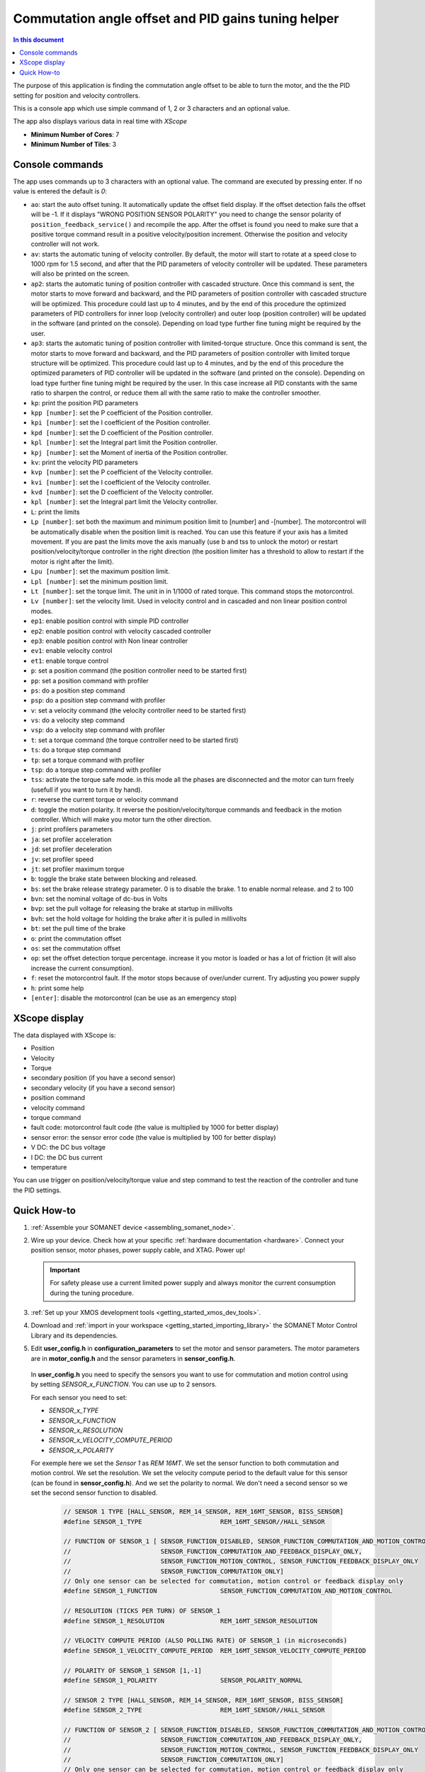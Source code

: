 .. _app_control_tuning:

====================================================
Commutation angle offset and PID gains tuning helper
====================================================

.. contents:: In this document
    :backlinks: none
    :depth: 3

The purpose of this application is finding the commutation angle offset to be able to turn the motor, and the the PID setting for position and velocity controllers.

This is a console app which use simple command of 1, 2 or 3 characters and an optional value.

The app also displays various data in real time with `XScope`

* **Minimum Number of Cores**: 7
* **Minimum Number of Tiles**: 3

.. cssclass:: github

  `See Application on Public Repository <https://github.com/synapticon/sc_sncn_motorcontrol/tree/master/examples/app_control_tuning/>`_


Console commands
================

The app uses commands up to 3 characters with an optional value. The command are executed by pressing enter. If no value is entered the default is `0`:

- ``ao``: start the auto offset tuning. It automatically update the offset field display. If the offset detection fails the offset will be -1. If it displays "WRONG POSITION SENSOR POLARITY" you need to change the sensor polarity of ``position_feedback_service()`` and recompile the app. After the offset is found you need to make sure that a positive torque command result in a positive velocity/position increment. Otherwise the position and velocity controller will not work.
- ``av``: starts the automatic tuning of velocity controller. By default, the motor will start to rotate at a speed close to 1000 rpm for 1.5 second, and after that the PID parameters of velocity controller will be updated. These parameters will also be printed on the screen.
- ``ap2``: starts the automatic tuning of position controller with cascaded structure. Once this command is sent, the motor starts to move forward and backward, and the PID parameters of position controller with cascaded structure will be optimized. This procedure could last up to 4 minutes, and by the end of this procedure the optimized parameters of PID controllers for inner loop (velocity controller) and outer loop (position controller) will be updated in the software (and printed on the console). Depending on load type further fine tuning might be required by the user. 
- ``ap3``: starts the automatic tuning of position controller with limited-torque structure. Once this command is sent, the motor starts to move forward and backward, and the PID parameters of position controller with limited torque structure will be optimized. This procedure could last up to 4 minutes, and by the end of this procedure the optimized parameters of PID controller will be updated in the software (and printed on the console). Depending on load type further fine tuning might be required by the user. In this case increase all PID constants with the same ratio to sharpen the control, or reduce them all with the same ratio to make the controller smoother.
- ``kp``: print the position PID parameters
- ``kpp [number]``: set the P coefficient of the Position controller.
- ``kpi [number]``: set the I coefficient of the Position controller.
- ``kpd [number]``: set the D coefficient of the Position controller.
- ``kpl [number]``: set the Integral part limit the Position controller.
- ``kpj [number]``: set the Moment of inertia of the Position controller.
- ``kv``: print the velocity PID parameters
- ``kvp [number]``: set the P coefficient of the Velocity controller.
- ``kvi [number]``: set the I coefficient of the Velocity controller.
- ``kvd [number]``: set the D coefficient of the Velocity controller.
- ``kpl [number]``: set the Integral part limit the Velocity controller.
- ``L``: print the limits
- ``Lp [number]``:  set both the maximum and minimum position limit to [number] and -[number]. The motorcontrol will be automatically disable when the position limit is reached. You can use this feature if your axis has a limited movement. If you are past the limits move the axis manually (use b and tss to unlock the motor) or restart position/velocity/torque controller in the right direction (the position limiter has a threshold to allow to restart if the motor is right after the limit).
- ``Lpu [number]``: set the maximum position limit.
- ``Lpl [number]``: set the minimum position limit.
- ``Lt [number]``: set the torque limit. The unit in in 1/1000 of rated torque. This command stops the motorcontrol.
- ``Lv [number]``: set the velocity limit. Used in velocity control and in cascaded and non linear position control modes.
- ``ep1``: enable position control with simple PID controller
- ``ep2``: enable position control with velocity cascaded controller
- ``ep3``: enable position control with Non linear controller
- ``ev1``: enable velocity control 
- ``et1``: enable torque control 
- ``p``: set a position command (the position controller need to be started first)
- ``pp``: set a position command with profiler
- ``ps``: do a position step command
- ``psp``: do a position step command with profiler
- ``v``: set a velocity command (the velocity controller need to be started first)
- ``vs``: do a velocity step command
- ``vsp``: do a velocity step command with profiler
- ``t``: set a torque command (the torque controller need to be started first)
- ``ts``: do a torque step command
- ``tp``: set a torque command with profiler
- ``tsp``: do a torque step command with profiler
- ``tss``: activate the torque safe mode. in this mode all the phases are disconnected and the motor can turn freely (usefull if you want to turn it by hand).
- ``r``: reverse the current torque or velocity command
- ``d``: toggle the motion polarity. It reverse the position/velocity/torque commands and feedback in the motion controller. Which will make you motor turn the other direction.
- ``j``: print profilers parameters
- ``ja``: set profiler acceleration
- ``jd``: set profiler deceleration
- ``jv``: set profiler speed
- ``jt``: set profiler maximum torque
- ``b``: toggle the brake state between blocking and released.
- ``bs``: set the brake release strategy parameter. 0 is to disable the brake. 1 to enable normal release. and 2 to 100
- ``bvn``: set the nominal voltage of dc-bus in Volts
- ``bvp``: set the pull voltage for releasing the brake at startup in millivolts
- ``bvh``: set the hold voltage for holding the brake after it is pulled in millivolts
- ``bt``: set the pull time of the brake
- ``o``: print the commutation offset
- ``os``: set the commutation offset
- ``op``: set the offset detection torque percentage. increase it you motor is loaded or has a lot of friction (it will also increase the current consumption).
- ``f``: reset the motorcontrol fault. If the motor stops because of over/under current. Try adjusting you power supply
- ``h``: print some help
- ``[enter]``: disable the motorcontrol (can be use as an emergency stop)

XScope display
==============
The data displayed with XScope is:

- Position
- Velocity
- Torque
- secondary position (if you have a second sensor)
- secondary velocity (if you have a second sensor)
- position command
- velocity command
- torque command
- fault code: motorcontrol fault code (the value is multiplied by 1000 for better display)
- sensor error: the sensor error code (the value is multiplied by 100 for better display)
- V DC: the DC bus voltage
- I DC: the DC bus current
- temperature


You can use trigger on position/velocity/torque value and step command to test the reaction of the controller and tune the PID settings.


Quick How-to
============

#. :ref:`Assemble your SOMANET device <assembling_somanet_node>`.
#. Wire up your device. Check how at your specific :ref:`hardware documentation <hardware>`. Connect your position sensor, motor phases, power supply cable, and XTAG. Power up!

   .. important:: For safety please use a current limited power supply and always monitor the current consumption during the tuning procedure.

#. :ref:`Set up your XMOS development tools <getting_started_xmos_dev_tools>`.
#. Download and :ref:`import in your workspace <getting_started_importing_library>` the SOMANET Motor Control Library and its dependencies.
#. Edit **user_config.h** in **configuration_parameters** to set the motor and sensor parameters. The motor parameters are in **motor_config.h** and the sensor parameters in **sensor_config.h**.

  In  **user_config.h** you need to specify the sensors you want to use for commutation and motion control using by setting `SENSOR_x_FUNCTION`. You can use up to 2 sensors.

  For each sensor you need to set:

  - `SENSOR_x_TYPE`
  - `SENSOR_x_FUNCTION`
  - `SENSOR_x_RESOLUTION`
  - `SENSOR_x_VELOCITY_COMPUTE_PERIOD`
  - `SENSOR_x_POLARITY`

  For exemple here we set the `Sensor 1` as `REM 16MT`. We set the sensor function to both commutation and motion control. We set the resolution. We set the velocity compute period to the default value for this sensor (can be found in **sensor_config.h**). And we set the polarity to normal. We don't need a second sensor so we set the second sensor function to disabled.

   .. code-block:: C
                
                // SENSOR 1 TYPE [HALL_SENSOR, REM_14_SENSOR, REM_16MT_SENSOR, BISS_SENSOR]
                #define SENSOR_1_TYPE                     REM_16MT_SENSOR//HALL_SENSOR

                // FUNCTION OF SENSOR_1 [ SENSOR_FUNCTION_DISABLED, SENSOR_FUNCTION_COMMUTATION_AND_MOTION_CONTROL,
                //                        SENSOR_FUNCTION_COMMUTATION_AND_FEEDBACK_DISPLAY_ONLY,
                //                        SENSOR_FUNCTION_MOTION_CONTROL, SENSOR_FUNCTION_FEEDBACK_DISPLAY_ONLY
                //                        SENSOR_FUNCTION_COMMUTATION_ONLY]
                // Only one sensor can be selected for commutation, motion control or feedback display only
                #define SENSOR_1_FUNCTION                 SENSOR_FUNCTION_COMMUTATION_AND_MOTION_CONTROL

                // RESOLUTION (TICKS PER TURN) OF SENSOR_1
                #define SENSOR_1_RESOLUTION               REM_16MT_SENSOR_RESOLUTION

                // VELOCITY COMPUTE PERIOD (ALSO POLLING RATE) OF SENSOR_1 (in microseconds)
                #define SENSOR_1_VELOCITY_COMPUTE_PERIOD  REM_16MT_SENSOR_VELOCITY_COMPUTE_PERIOD

                // POLARITY OF SENSOR_1 SENSOR [1,-1]
                #define SENSOR_1_POLARITY                 SENSOR_POLARITY_NORMAL

                // SENSOR 2 TYPE [HALL_SENSOR, REM_14_SENSOR, REM_16MT_SENSOR, BISS_SENSOR]
                #define SENSOR_2_TYPE                     REM_16MT_SENSOR//HALL_SENSOR

                // FUNCTION OF SENSOR_2 [ SENSOR_FUNCTION_DISABLED, SENSOR_FUNCTION_COMMUTATION_AND_MOTION_CONTROL,
                //                        SENSOR_FUNCTION_COMMUTATION_AND_FEEDBACK_DISPLAY_ONLY,
                //                        SENSOR_FUNCTION_MOTION_CONTROL, SENSOR_FUNCTION_FEEDBACK_DISPLAY_ONLY
                //                        SENSOR_FUNCTION_COMMUTATION_ONLY]
                // Only one sensor can be selected for commutation, motion control or feedback display only
                #define SENSOR_2_FUNCTION                 SENSOR_FUNCTION_DISABLED

                // RESOLUTION (TICKS PER TURN) OF SENSOR_2
                #define SENSOR_2_RESOLUTION               HALL_SENSOR_RESOLUTION

                // VELOCITY COMPUTE PERIOD (ALSO POLLING RATE) OF SENSOR_2 (in microseconds)
                #define SENSOR_2_VELOCITY_COMPUTE_PERIOD  HALL_SENSOR_VELOCITY_COMPUTE_PERIOD

                // POLARITY OF SENSOR_2 SENSOR [1,-1]
                #define SENSOR_2_POLARITY                 SENSOR_POLARITY_NORMAL



#. Open the **main.xc** within  the **app_control_tuning**. Include the :ref:`board-support file according to your device <somanet_board_support_module>`. Also set the :ref:`appropiate target in your Makefile <somanet_board_support_module>`.

   .. important:: Make sure the SOMANET Motor Control Library supports your SOMANET device. For that, check the :ref:`Hardware compatibility <motor_control_hw_compatibility>` section of the library.


#. :ref:`Run the application enabling XScope <running_an_application>`.

#. When the app start you can check if the motor control and sensor error are `0` and maybe turn the motor manually to see if the position and velocity feedback are working

   Use the ``a`` command to start the offset detection. This should make the motor turn slowly in both direction for maximum one minute. When it is finished the 
   offset is printed. If the motor does not move or with difficulty try increasing the offset detection torque with the ``op`` command. If it displays "WRONG 
   POSITION SENSOR POLARITY" you need to change the sensor polarity of ``position_feedback_service()`` and recompile the app. You can try to run the offset 
   detection several time to see if you get similar result. After the offset is found you need to make sure that a positive torque command result in a positive 
   velocity/position increment. Otherwise the position and velocity controller will not work. You can tune the offset manually with the ``os`` command.

   Then you can use the command starting with `k` to tune the position and velocity controllers. There are tutorials on the `documentation <https://doc.synapticon.com/tutorials/index.html>`_

   .. important:: When you have found the offset and PID parameters save them in your **user_config.h** file for your app

.. seealso:: Did everything go well? If you need further support please check out our `forum <http://forum.synapticon.com/>`_.
